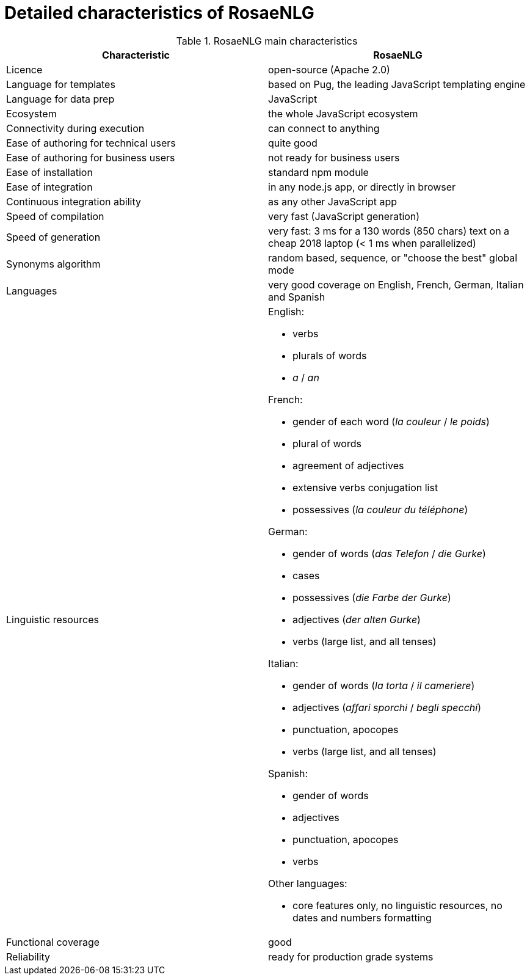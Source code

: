 // Copyright 2019 Ludan Stoecklé
// SPDX-License-Identifier: CC-BY-4.0
= Detailed characteristics of RosaeNLG

.RosaeNLG main characteristics
[options="header", cols="2"]
|=====================================================================
| Characteristic  | RosaeNLG
| Licence | open-source (Apache 2.0)
| Language for templates | based on Pug, the leading JavaScript templating engine
| Language for data prep | JavaScript
| Ecosystem | the whole JavaScript ecosystem
| Connectivity during execution | can connect to anything
| Ease of authoring for technical users | quite good
| Ease of authoring for business users | not ready for business users
| Ease of installation | standard npm module
| Ease of integration | in any node.js app, or directly in browser
| Continuous integration ability | as any other JavaScript app
| Speed of compilation | very fast (JavaScript generation)
| Speed of generation | very fast: 3 ms for a 130 words (850 chars) text on a cheap 2018 laptop (< 1 ms when parallelized)
| Synonyms algorithm | random based, sequence, or "choose the best" global mode
| Languages | very good coverage on English, French, German, Italian and Spanish
| Linguistic resources 
a| English: 

* verbs
* plurals of words
* _a_ / _an_

French: 

* gender of each word (_la couleur_ / _le poids_)
* plural of words
* agreement of adjectives
* extensive verbs conjugation list
* possessives (_la couleur du téléphone_)

German:

* gender of words (_das Telefon_ / _die Gurke_)
* cases
* possessives (_die Farbe der Gurke_)
* adjectives (_der alten Gurke_)
* verbs (large list, and all tenses)

Italian:

* gender of words (_la torta_ / _il cameriere_)
* adjectives (_affari sporchi_ / _begli specchi_)
* punctuation, apocopes
* verbs (large list, and all tenses)

Spanish:

* gender of words
* adjectives
* punctuation, apocopes
* verbs

Other languages:

* core features only, no linguistic resources, no dates and numbers formatting

| Functional coverage | good
| Reliability | ready for production grade systems
|=====================================================================

